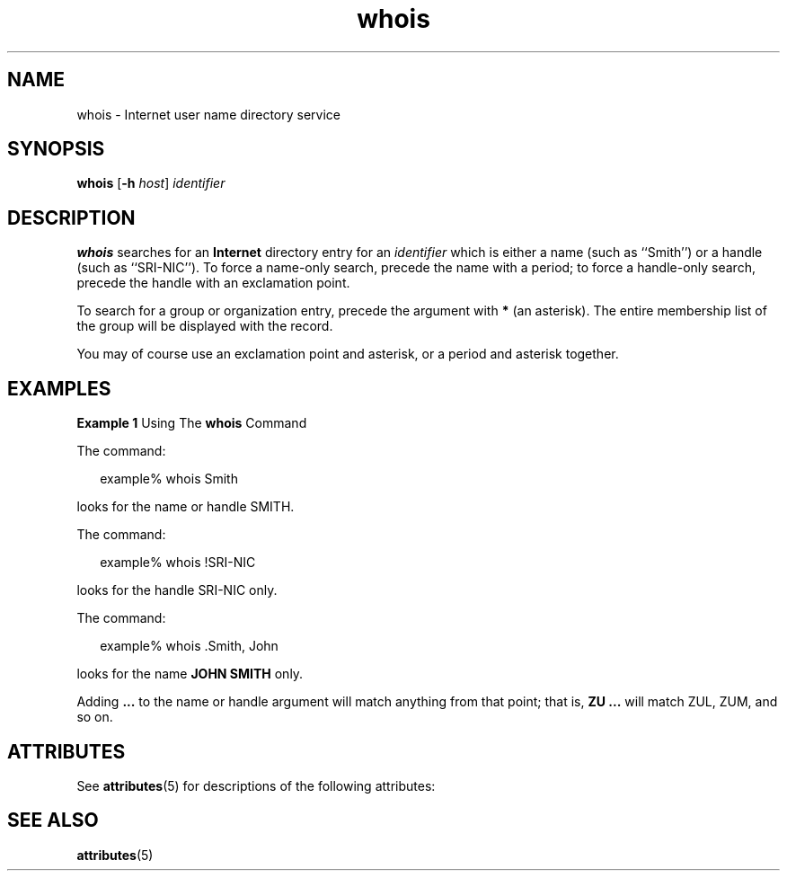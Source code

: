 '\" te
.\" Copyright 1989 AT&T  Copyright (c) 1992, Sun Microsystems, Inc.  All Rights Reserved
.\" Copyright (c) 2012-2013, J. Schilling
.\" Copyright (c) 2013, Andreas Roehler
.\" CDDL HEADER START
.\"
.\" The contents of this file are subject to the terms of the
.\" Common Development and Distribution License ("CDDL"), version 1.0.
.\" You may only use this file in accordance with the terms of version
.\" 1.0 of the CDDL.
.\"
.\" A full copy of the text of the CDDL should have accompanied this
.\" source.  A copy of the CDDL is also available via the Internet at
.\" http://www.opensource.org/licenses/cddl1.txt
.\"
.\" When distributing Covered Code, include this CDDL HEADER in each
.\" file and include the License file at usr/src/OPENSOLARIS.LICENSE.
.\" If applicable, add the following below this CDDL HEADER, with the
.\" fields enclosed by brackets "[]" replaced with your own identifying
.\" information: Portions Copyright [yyyy] [name of copyright owner]
.\"
.\" CDDL HEADER END
.TH whois 1 "6 Nov 2000" "SunOS 5.11" "User Commands"
.SH NAME
whois \- Internet user name directory service
.SH SYNOPSIS
.LP
.nf
\fBwhois\fR [\fB-h\fR \fIhost\fR] \fIidentifier\fR
.fi

.SH DESCRIPTION
.sp
.LP
.B whois
searches for an
.B Internet
directory entry for an
.I identifier
which is either a name (such as ``Smith'') or a handle
(such as ``SRI-NIC''). To force a name-only search, precede the name with a
period; to force a handle-only search, precede the handle with an
exclamation point.
.sp
.LP
To search for a group or organization entry, precede the argument with
.B *
(an asterisk). The entire membership list of the group will be
displayed with the record.
.sp
.LP
You may of course use an exclamation point and asterisk, or a period and
asterisk together.
.SH EXAMPLES
.LP
.B Example 1
Using The
.B whois
Command
.sp
.LP
The command:

.sp
.in +2
.nf
example% whois Smith
.fi
.in -2
.sp

.sp
.LP
looks for the name or handle SMITH.

.sp
.LP
The command:

.sp
.in +2
.nf
example% whois !SRI-NIC
.fi
.in -2
.sp

.sp
.LP
looks for the handle SRI-NIC only.

.sp
.LP
The command:

.sp
.in +2
.nf
example% whois .Smith, John
.fi
.in -2
.sp

.sp
.LP
looks for the name
.B "JOHN SMITH"
only.

.sp
.LP
Adding
\fB\&.\|.\|.\fR to the name or handle argument will match anything
from that point; that is, \fBZU .\|.\|.\fR will match ZUL, ZUM, and so on.

.SH ATTRIBUTES
.sp
.LP
See
.BR attributes (5)
for descriptions of the following attributes:
.sp

.sp
.TS
tab() box;
cw(2.75i) |cw(2.75i)
lw(2.75i) |lw(2.75i)
.
ATTRIBUTE TYPEATTRIBUTE VALUE
_
AvailabilitySUNWrcmdc
.TE

.SH SEE ALSO
.sp
.LP
.BR attributes (5)
